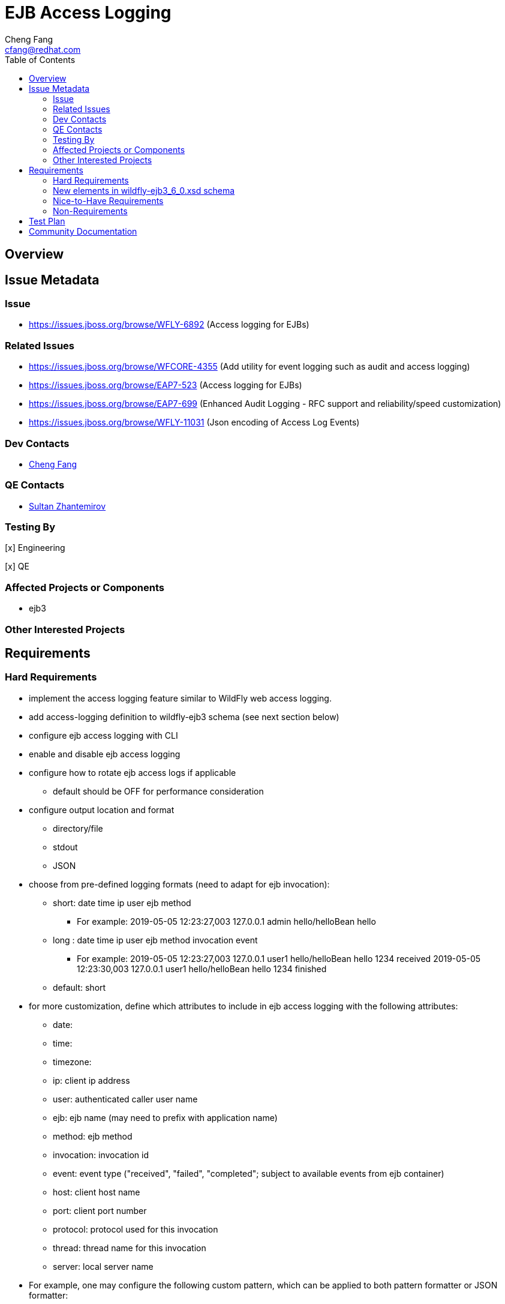 = EJB Access Logging
:author:            Cheng Fang
:email:             cfang@redhat.com
:toc:               left
:icons:             font
:idprefix:
:idseparator:       -

== Overview

== Issue Metadata

=== Issue

* https://issues.jboss.org/browse/WFLY-6892 (Access logging for EJBs)

=== Related Issues

* https://issues.jboss.org/browse/WFCORE-4355 (Add utility for event logging such as audit and access logging)
* https://issues.jboss.org/browse/EAP7-523 (Access logging for EJBs)
* https://issues.jboss.org/browse/EAP7-699 (Enhanced Audit Logging - RFC support and reliability/speed customization)
* https://issues.jboss.org/browse/WFLY-11031 (Json encoding of Access Log Events)

=== Dev Contacts

* mailto:{email}[{author}]

=== QE Contacts

* mailto:szhantem@redhat.com[Sultan Zhantemirov]

=== Testing By
// Put an x in the relevant field to indicate if testing will be done by Engineering or QE. 
// Discuss with QE during the Kickoff state to decide this
[x] Engineering

[x] QE

=== Affected Projects or Components

* ejb3

=== Other Interested Projects

== Requirements

=== Hard Requirements

* implement the access logging feature similar to WildFly web access logging.

* add access-logging definition to wildfly-ejb3 schema (see next section below)

* configure ejb access logging with CLI

* enable and disable ejb access logging

* configure how to rotate ejb access logs if applicable

** default should be OFF for performance consideration

* configure output location and format

** directory/file

** stdout

** JSON

* choose from pre-defined logging formats (need to adapt for ejb invocation):

** short: date time ip user ejb method

*** For example: 2019-05-05 12:23:27,003 127.0.0.1 admin hello/helloBean hello

** long : date time ip user ejb method invocation event

*** For example: 2019-05-05 12:23:27,003 127.0.0.1 user1 hello/helloBean hello 1234 received
                 2019-05-05 12:23:30,003 127.0.0.1 user1 hello/helloBean hello 1234 finished

** default: short

* for more customization, define which attributes to include in ejb access logging with the following attributes:

** date:
** time:
** timezone:
** ip: client ip address
** user: authenticated caller user name
** ejb: ejb name (may need to prefix with application name)
** method: ejb method
** invocation: invocation id
** event: event type ("received", "failed", "completed"; subject to available events from ejb container)
** host: client host name
** port: client port number
** protocol: protocol used for this invocation
** thread: thread name for this invocation
** server: local server name

* For example, one may configure the following custom pattern, which can be applied to both pattern formatter or
JSON formatter:

** pattern="date time client ejb method server thread"


=== New elements in wildfly-ejb3_6_0.xsd schema
ejb30 subsystem is extended with a new top-level element access-logging, defined as follows:
[source,xml]
----
    <xs:element name="access-log" type="accessLogType" minOccurs="0" maxOccurs="1" />

    <xs:complexType name="accessLogType">
            <xs:choice minOccurs="0" maxOccurs="unbounded">
                <xs:element name="console-handler" type="consoleHandlerType"/>
                <xs:element name="file-handler" type="fileHandlerType"/>
                <xs:element name="periodic-rotating-file-handler" type="periodicFileHandlerType"/>
                <xs:element name="server-log-handler" type="serverLogHandlerType"/>
                <xs:element name="formatter" type="formatterType"/>
            </xs:choice>
        </xs:complexType>

        <xs:complexType name="consoleHandlerType">
            <xs:annotation>
                <xs:documentation>
                    Defines an access log which writes to the console.
                </xs:documentation>
            </xs:annotation>
            <xs:all>
                <xs:element name="formatter" type="namedFormatterType" minOccurs="0"/>
            </xs:all>
            <xs:attribute name="name" type="xs:string" use="required"/>
            <xs:attribute name="encoding" type="xs:string" use="optional"/>
            <xs:attribute name="autoflush" type="xs:boolean" use="optional" default="true"/>
        </xs:complexType>

        <xs:complexType name="serverLogHandlerType">
            <xs:annotation>
                <xs:documentation>
                    Defines an access log which writes to the server log.
                </xs:documentation>
            </xs:annotation>
            <xs:all>
                <xs:element name="formatter" type="namedFormatterType" minOccurs="0"/>
            </xs:all>
            <xs:attribute name="name" type="xs:string" use="required"/>
        </xs:complexType>

        <xs:complexType name="fileHandlerType">
            <xs:annotation>
                <xs:documentation>
                    Defines an access log which writes to a file.
                </xs:documentation>
            </xs:annotation>
            <xs:all>
                <xs:element name="formatter" type="namedFormatterType" minOccurs="0"/>
            </xs:all>
            <xs:attribute name="name" type="xs:string" use="required"/>
            <xs:attribute name="encoding" type="xs:string" use="optional"/>
            <xs:attribute name="autoflush" type="xs:boolean" use="optional" default="true"/>
            <xs:attribute name="append" type="xs:boolean" use="optional" default="true"/>
            <xs:attribute name="path" type="xs:string" use="required" />
            <xs:attribute name="relative-to" type="xs:string" use="optional" default="jboss.server.log.dir"/>

        </xs:complexType>

        <xs:complexType name="periodicFileHandlerType">
            <xs:annotation>
                <xs:documentation>
                    Defines an access log which writes to a file, rotating the log after a time period derived from the given
                    suffix string, which should be in a format understood by java.text.SimpleDateFormat.
                </xs:documentation>
            </xs:annotation>
            <xs:all>
                <xs:element name="formatter" type="namedFormatterType" minOccurs="0"/>
            </xs:all>
            <xs:attribute name="name" type="xs:string" use="required"/>
            <xs:attribute name="encoding" type="xs:string" use="optional"/>
            <xs:attribute name="autoflush" type="xs:boolean" use="optional" default="true"/>
            <xs:attribute name="append" type="xs:boolean" use="optional" default="true"/>
            <xs:attribute name="path" type="xs:string" use="required" />
            <xs:attribute name="relative-to" type="xs:string" use="optional" default="jboss.server.log.dir"/>
            <xs:attribute name="suffix" type="xs:string" use="required" />
        </xs:complexType>

        <xs:complexType name="valueType">
            <xs:attribute name="value" use="required" type="xs:string"/>
        </xs:complexType>

        <xs:complexType name="propertiesType">
            <xs:annotation>
                <xs:documentation>
                    A collection of free-form properties.
                </xs:documentation>
            </xs:annotation>
            <xs:choice minOccurs="0" maxOccurs="unbounded">
                <xs:element name="property">
                    <xs:complexType>
                        <xs:attribute name="name" type="xs:string" use="required"/>
                        <xs:attribute name="value" type="xs:string" use="optional"/>
                    </xs:complexType>
                </xs:element>
            </xs:choice>
        </xs:complexType>

        <xs:complexType name="formatterType">
            <xs:annotation>
                <xs:documentation>
                    A formatter that can be assigned to an access log.
                </xs:documentation>
            </xs:annotation>
            <xs:choice minOccurs="1" maxOccurs="1">
                <xs:element name="pattern-formatter" type="patternFormatterType" maxOccurs="1"/>
                <xs:element name="json-formatter" type="jsonFormatterType">
                </xs:element>
            </xs:choice>
            <xs:attribute name="name" type="xs:string" use="required"/>
        </xs:complexType>

        <xs:complexType name="patternFormatterType">
            <xs:annotation>
                <xs:documentation>
                    Defines a simple pattern formatter.
                </xs:documentation>
            </xs:annotation>
            <xs:attribute name="name" type="xs:string" use="required"/>
            <xs:attribute name="pattern" type="xs:string" use="required"/>
        </xs:complexType>

        <xs:complexType name="namedFormatterType">
            <xs:annotation>
                <xs:documentation>
                    The name of a defined formatter that will be used to format the log message.
                </xs:documentation>
            </xs:annotation>
            <xs:attribute name="name" type="xs:string" use="required"/>
        </xs:complexType>

        <xs:complexType name="jsonFormatterType">
            <xs:annotation>
                <xs:documentation>
                    Defines a JSON pattern formatter.
                </xs:documentation>
            </xs:annotation>
            <xs:all>
                <xs:element name="record-delimiter" type="valueType" minOccurs="0">
                    <xs:annotation>
                        <xs:documentation>
                            The value to be used to indicate the end of a record. If set to null no delimiter will be used
                            at the end of the record. The default value is a line feed.
                        </xs:documentation>
                    </xs:annotation>
                </xs:element>
                <xs:element name="meta-data" type="propertiesType" minOccurs="0">
                    <xs:annotation>
                        <xs:documentation>
                            Sets the meta data to use in the structured format. Properties will be added to each log message.
                        </xs:documentation>
                    </xs:annotation>
                </xs:element>
            </xs:all>
            <xs:attribute name="name" type="xs:string" use="required"/>
            <xs:attribute name="pattern" type="xs:string" use="required"/>
            <xs:attribute name="date-format" type="xs:string">
                <xs:annotation>
                    <xs:documentation>
                        The date/time format pattern. The pattern must be a valid
                        java.time.format.DateTimeFormatter.ofPattern() pattern.
                    </xs:documentation>
                </xs:annotation>
            </xs:attribute>
            <xs:attribute name="pretty-print" type="xs:boolean" default="false">
                <xs:annotation>
                    <xs:documentation>
                        Indicates whether or not pretty printing should be used when formatting.
                    </xs:documentation>
                </xs:annotation>
            </xs:attribute>
            <xs:attribute name="zone-id" type="xs:string">
                <xs:annotation>
                    <xs:documentation>
                        The zone ID for formatting the date and time. The system default is used if left undefined.
                    </xs:documentation>
                </xs:annotation>
            </xs:attribute>
        </xs:complexType>

----

=== Nice-to-Have Requirements

* users should be able to configure condition/filter to determine which requests to log

=== Non-Requirements

* configure ejb access logging from management console


//== Implementation Plan
////
Delete if not needed. The intent is if you have a complex feature which can 
not be delivered all in one go to suggest the strategy. If your feature falls 
into this category, please mention the Release Coordinators on the pull 
request so they are aware.
////
== Test Plan

== Community Documentation
////
Generally a feature should have documentation as part of the PR to wildfly master, or as a follow up PR if the feature is in wildfly-core. In some cases though the documentation belongs more in a component, or does not need any documentation. Indicate which of these will happen.
////
